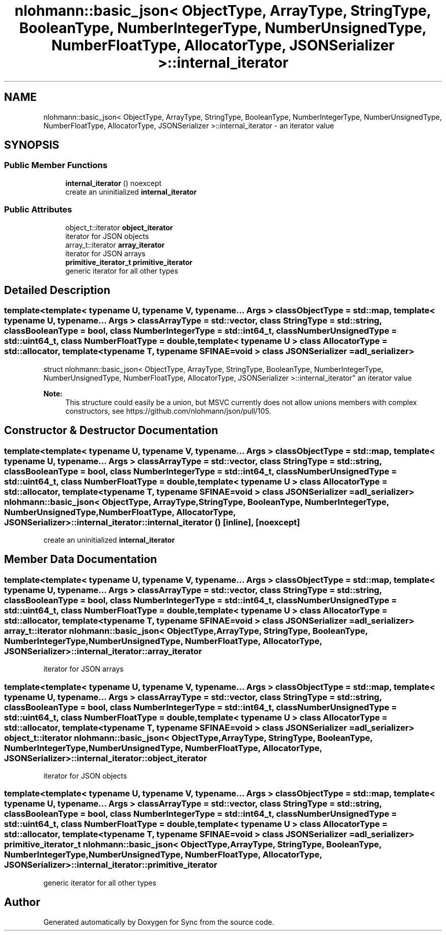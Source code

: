 .TH "nlohmann::basic_json< ObjectType, ArrayType, StringType, BooleanType, NumberIntegerType, NumberUnsignedType, NumberFloatType, AllocatorType, JSONSerializer >::internal_iterator" 3 "Tue Jul 18 2017" "Version 1.0.0" "Sync" \" -*- nroff -*-
.ad l
.nh
.SH NAME
nlohmann::basic_json< ObjectType, ArrayType, StringType, BooleanType, NumberIntegerType, NumberUnsignedType, NumberFloatType, AllocatorType, JSONSerializer >::internal_iterator \- an iterator value  

.SH SYNOPSIS
.br
.PP
.SS "Public Member Functions"

.in +1c
.ti -1c
.RI "\fBinternal_iterator\fP () noexcept"
.br
.RI "create an uninitialized \fBinternal_iterator\fP "
.in -1c
.SS "Public Attributes"

.in +1c
.ti -1c
.RI "object_t::iterator \fBobject_iterator\fP"
.br
.RI "iterator for JSON objects "
.ti -1c
.RI "array_t::iterator \fBarray_iterator\fP"
.br
.RI "iterator for JSON arrays "
.ti -1c
.RI "\fBprimitive_iterator_t\fP \fBprimitive_iterator\fP"
.br
.RI "generic iterator for all other types "
.in -1c
.SH "Detailed Description"
.PP 

.SS "template<template< typename U, typename V, typename\&.\&.\&. Args > class ObjectType = std::map, template< typename U, typename\&.\&.\&. Args > class ArrayType = std::vector, class StringType = std::string, class BooleanType = bool, class NumberIntegerType = std::int64_t, class NumberUnsignedType = std::uint64_t, class NumberFloatType = double, template< typename U > class AllocatorType = std::allocator, template< typename T, typename SFINAE=void > class JSONSerializer = adl_serializer>
.br
struct nlohmann::basic_json< ObjectType, ArrayType, StringType, BooleanType, NumberIntegerType, NumberUnsignedType, NumberFloatType, AllocatorType, JSONSerializer >::internal_iterator"
an iterator value 


.PP
\fBNote:\fP
.RS 4
This structure could easily be a union, but MSVC currently does not allow unions members with complex constructors, see https://github.com/nlohmann/json/pull/105\&. 
.RE
.PP

.SH "Constructor & Destructor Documentation"
.PP 
.SS "template<template< typename U, typename V, typename\&.\&.\&. Args > class ObjectType = std::map, template< typename U, typename\&.\&.\&. Args > class ArrayType = std::vector, class StringType  = std::string, class BooleanType  = bool, class NumberIntegerType  = std::int64_t, class NumberUnsignedType  = std::uint64_t, class NumberFloatType  = double, template< typename U > class AllocatorType = std::allocator, template< typename T, typename SFINAE=void > class JSONSerializer = adl_serializer> \fBnlohmann::basic_json\fP< ObjectType, ArrayType, StringType, BooleanType, NumberIntegerType, NumberUnsignedType, NumberFloatType, AllocatorType, JSONSerializer >::internal_iterator::internal_iterator ()\fC [inline]\fP, \fC [noexcept]\fP"

.PP
create an uninitialized \fBinternal_iterator\fP 
.SH "Member Data Documentation"
.PP 
.SS "template<template< typename U, typename V, typename\&.\&.\&. Args > class ObjectType = std::map, template< typename U, typename\&.\&.\&. Args > class ArrayType = std::vector, class StringType  = std::string, class BooleanType  = bool, class NumberIntegerType  = std::int64_t, class NumberUnsignedType  = std::uint64_t, class NumberFloatType  = double, template< typename U > class AllocatorType = std::allocator, template< typename T, typename SFINAE=void > class JSONSerializer = adl_serializer> array_t::iterator \fBnlohmann::basic_json\fP< ObjectType, ArrayType, StringType, BooleanType, NumberIntegerType, NumberUnsignedType, NumberFloatType, AllocatorType, JSONSerializer >::internal_iterator::array_iterator"

.PP
iterator for JSON arrays 
.SS "template<template< typename U, typename V, typename\&.\&.\&. Args > class ObjectType = std::map, template< typename U, typename\&.\&.\&. Args > class ArrayType = std::vector, class StringType  = std::string, class BooleanType  = bool, class NumberIntegerType  = std::int64_t, class NumberUnsignedType  = std::uint64_t, class NumberFloatType  = double, template< typename U > class AllocatorType = std::allocator, template< typename T, typename SFINAE=void > class JSONSerializer = adl_serializer> object_t::iterator \fBnlohmann::basic_json\fP< ObjectType, ArrayType, StringType, BooleanType, NumberIntegerType, NumberUnsignedType, NumberFloatType, AllocatorType, JSONSerializer >::internal_iterator::object_iterator"

.PP
iterator for JSON objects 
.SS "template<template< typename U, typename V, typename\&.\&.\&. Args > class ObjectType = std::map, template< typename U, typename\&.\&.\&. Args > class ArrayType = std::vector, class StringType  = std::string, class BooleanType  = bool, class NumberIntegerType  = std::int64_t, class NumberUnsignedType  = std::uint64_t, class NumberFloatType  = double, template< typename U > class AllocatorType = std::allocator, template< typename T, typename SFINAE=void > class JSONSerializer = adl_serializer> \fBprimitive_iterator_t\fP \fBnlohmann::basic_json\fP< ObjectType, ArrayType, StringType, BooleanType, NumberIntegerType, NumberUnsignedType, NumberFloatType, AllocatorType, JSONSerializer >::internal_iterator::primitive_iterator"

.PP
generic iterator for all other types 

.SH "Author"
.PP 
Generated automatically by Doxygen for Sync from the source code\&.
